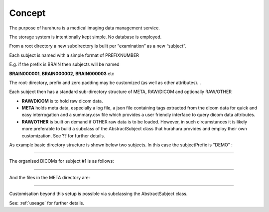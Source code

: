.. _concept:

Concept
=======

The purpose of hurahura is a medical imaging data management service. 

The storage system is intentionally kept simple. No database is employed. 

From a root directory a new subdirectory is built per “examination” as a new “subject”. 

Each subject is named with a simple format of PREFIXNUMBER

E.g. if the prefix is BRAIN then subjects will be named 

**BRAIN000001**, **BRAIN000002**, **BRAIN000003** etc

The root-directory, prefix and zero padding may be customized (as well as other attributes). . 

Each subject then has a standard sub-directory structure of META, RAW/DICOM and optionally RAW/OTHER

- **RAW/DICOM** is to hold raw dicom data. 
- **META** holds meta data, especially a log file, a json file containing tags extracted from the dicom data for quick and easy interrogation and a summary.csv file which provides a user friendly interface to query dicom data attributes. 
- **RAW/OTHER** is built on demand if OTHER raw data is to be loaded. However, in such circumstances it is likely more preferable to build a subclass of the AbstractSubject class that hurahura provides and employ their own customization. See ?? for further details. 

As example basic directory structure is shown below two subjects. In this case the subjectPrefix is "DEMO" :

.. image:: _static/images/Demo_subjects_structure.png
    :alt: Subjects structure
    :align: center

----

The organised DICOMs for subject #1 is as follows:

.. image:: _static/images/Demo_dicoms_structure.png
    :alt: Subjects structure
    :align: center

----

And the files in the META directory are:

.. image:: _static/images/Demo_meta_files.png
    :alt: Subjects structure
    :align: center

----

Customisation beyond this setup is possible via subclassing the AbstractSubject class. 

See: :ref:`useage` for further details. 